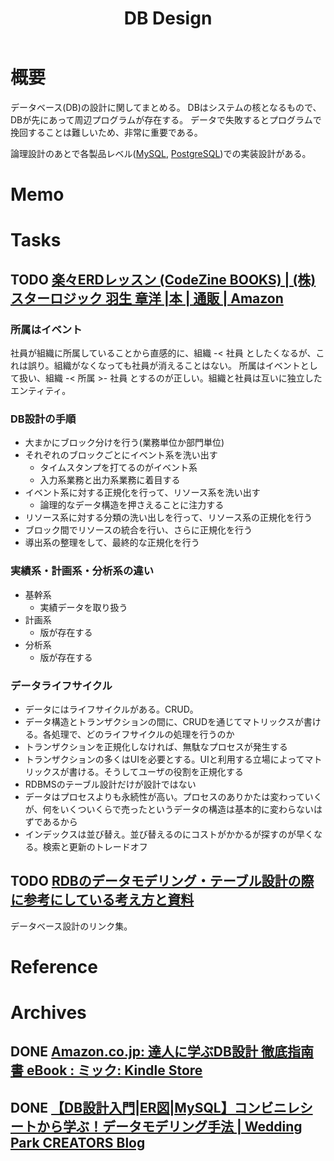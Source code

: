 :PROPERTIES:
:ID:       1fc79e15-1830-47eb-a31d-f33cd98ce2f8
:END:
#+title: DB Design
* 概要
データベース(DB)の設計に関してまとめる。
DBはシステムの核となるもので、DBが先にあって周辺プログラムが存在する。
データで失敗するとプログラムで挽回することは難しいため、非常に重要である。

論理設計のあとで各製品レベル([[id:7dab097c-60ba-43b9-949f-c58bf3151aa8][MySQL]],  [[id:752d725e-b834-4784-8110-c58f89bd4fa2][PostgreSQL]])での実装設計がある。
* Memo
* Tasks
** TODO [[https://www.amazon.co.jp/%E6%A5%BD%E3%80%85ERD%E3%83%AC%E3%83%83%E3%82%B9%E3%83%B3-CodeZine-BOOKS-%E3%82%B9%E3%82%BF%E3%83%BC%E3%83%AD%E3%82%B8%E3%83%83%E3%82%AF-%E7%BE%BD%E7%94%9F/dp/4798110663][楽々ERDレッスン (CodeZine BOOKS) | (株)スターロジック 羽生 章洋 |本 | 通販 | Amazon]]
:LOGBOOK:
CLOCK: [2022-07-23 Sat 20:50]--[2022-07-23 Sat 21:15] =>  0:25
CLOCK: [2022-07-23 Sat 19:42]--[2022-07-23 Sat 20:07] =>  0:25
CLOCK: [2022-07-23 Sat 19:08]--[2022-07-23 Sat 19:33] =>  0:25
CLOCK: [2022-07-23 Sat 18:39]--[2022-07-23 Sat 19:04] =>  0:25
CLOCK: [2022-07-23 Sat 16:32]--[2022-07-23 Sat 16:57] =>  0:25
:END:
*** 所属はイベント
社員が組織に所属していることから直感的に、組織 -< 社員 としたくなるが、これは誤り。組織がなくなっても社員が消えることはない。
所属はイベントとして扱い、組織 -< 所属 >- 社員 とするのが正しい。組織と社員は互いに独立したエンティティ。

*** DB設計の手順
- 大まかにブロック分けを行う(業務単位か部門単位)
- それぞれのブロックごとにイベント系を洗い出す
  - タイムスタンプを打てるのがイベント系
  - 入力系業務と出力系業務に着目する
- イベント系に対する正規化を行って、リソース系を洗い出す
  - 論理的なデータ構造を押さえることに注力する
- リソース系に対する分類の洗い出しを行って、リソース系の正規化を行う
- ブロック間でリソースの統合を行い、さらに正規化を行う
- 導出系の整理をして、最終的な正規化を行う

*** 実績系・計画系・分析系の違い
- 基幹系
  - 実績データを取り扱う
- 計画系
  - 版が存在する
- 分析系
  - 版が存在する

*** データライフサイクル
- データにはライフサイクルがある。CRUD。
- データ構造とトランザクションの間に、CRUDを通じてマトリックスが書ける。各処理で、どのライフサイクルの処理を行うのか
- トランザクションを正規化しなければ、無駄なプロセスが発生する
- トランザクションの多くはUIを必要とする。UIと利用する立場によってマトリックスが書ける。そうしてユーザの役割を正規化する
- RDBMSのテーブル設計だけが設計ではない
- データはプロセスよりも永続性が高い。プロセスのありかたは変わっていくが、何をいくついくらで売ったというデータの構造は基本的に変わらないはずであるから
- インデックスは並び替え。並び替えるのにコストがかかるが探すのが早くなる。検索と更新のトレードオフ

** TODO [[https://zenn.dev/rebi/articles/28c7f1fee5730a][RDBのデータモデリング・テーブル設計の際に参考にしている考え方と資料]]
データベース設計のリンク集。
* Reference
* Archives
** DONE [[https://www.amazon.co.jp/dp/B00EE1XPAI/ref=dp-kindle-redirect?_encoding=UTF8&btkr=1][Amazon.co.jp: 達人に学ぶDB設計 徹底指南書 eBook : ミック: Kindle Store]]
CLOSED: [2021-10-23 Sat 14:07] DEADLINE: <2021-10-31 Sun>
:LOGBOOK:
CLOCK: [2021-10-21 Thu 22:58]--[2021-10-21 Thu 23:23] =>  0:25
:END:
** DONE [[https://engineers.weddingpark.co.jp/mysql-database-design/][【DB設計入門|ER図|MySQL】コンビニレシートから学ぶ！データモデリング手法 | Wedding Park CREATORS Blog]]
CLOSED: [2022-07-23 Sat 16:31]
:LOGBOOK:
CLOCK: [2022-07-23 Sat 16:03]--[2022-07-23 Sat 16:28] =>  0:25
:END:
